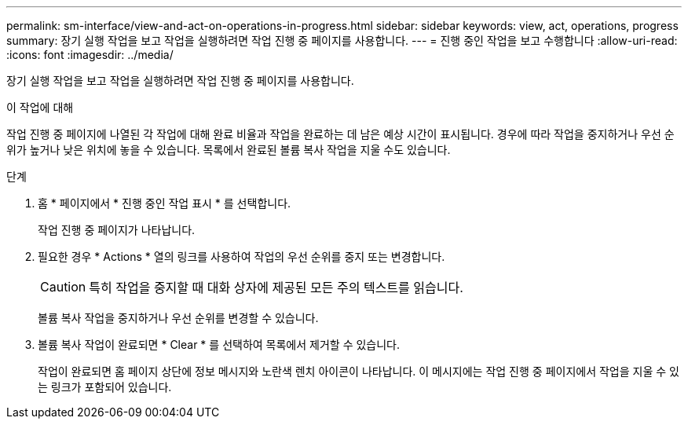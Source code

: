 ---
permalink: sm-interface/view-and-act-on-operations-in-progress.html 
sidebar: sidebar 
keywords: view, act, operations, progress 
summary: 장기 실행 작업을 보고 작업을 실행하려면 작업 진행 중 페이지를 사용합니다. 
---
= 진행 중인 작업을 보고 수행합니다
:allow-uri-read: 
:icons: font
:imagesdir: ../media/


[role="lead"]
장기 실행 작업을 보고 작업을 실행하려면 작업 진행 중 페이지를 사용합니다.

.이 작업에 대해
작업 진행 중 페이지에 나열된 각 작업에 대해 완료 비율과 작업을 완료하는 데 남은 예상 시간이 표시됩니다. 경우에 따라 작업을 중지하거나 우선 순위가 높거나 낮은 위치에 놓을 수 있습니다. 목록에서 완료된 볼륨 복사 작업을 지울 수도 있습니다.

.단계
. 홈 * 페이지에서 * 진행 중인 작업 표시 * 를 선택합니다.
+
작업 진행 중 페이지가 나타납니다.

. 필요한 경우 * Actions * 열의 링크를 사용하여 작업의 우선 순위를 중지 또는 변경합니다.
+
[CAUTION]
====
특히 작업을 중지할 때 대화 상자에 제공된 모든 주의 텍스트를 읽습니다.

====
+
볼륨 복사 작업을 중지하거나 우선 순위를 변경할 수 있습니다.

. 볼륨 복사 작업이 완료되면 * Clear * 를 선택하여 목록에서 제거할 수 있습니다.
+
작업이 완료되면 홈 페이지 상단에 정보 메시지와 노란색 렌치 아이콘이 나타납니다. 이 메시지에는 작업 진행 중 페이지에서 작업을 지울 수 있는 링크가 포함되어 있습니다.


